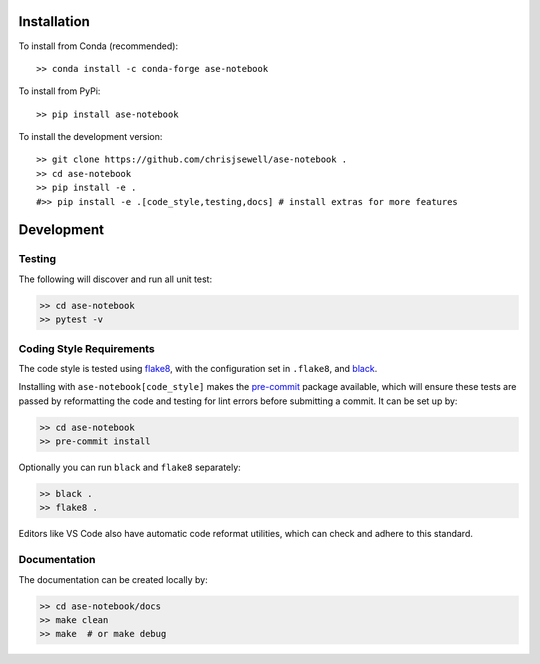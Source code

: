 Installation
++++++++++++

|PyPI| |Conda|

To install from Conda (recommended)::

    >> conda install -c conda-forge ase-notebook

To install from PyPi::

    >> pip install ase-notebook

To install the development version::

    >> git clone https://github.com/chrisjsewell/ase-notebook .
    >> cd ase-notebook
    >> pip install -e .
    #>> pip install -e .[code_style,testing,docs] # install extras for more features


Development
+++++++++++

Testing
~~~~~~~

|Build Status| |Coverage Status|

The following will discover and run all unit test:

.. code:: shell

   >> cd ase-notebook
   >> pytest -v

Coding Style Requirements
~~~~~~~~~~~~~~~~~~~~~~~~~

The code style is tested using `flake8 <http://flake8.pycqa.org>`__,
with the configuration set in ``.flake8``, and
`black <https://github.com/ambv/black>`__.

Installing with ``ase-notebook[code_style]`` makes the
`pre-commit <https://pre-commit.com/>`__ package available, which will
ensure these tests are passed by reformatting the code and testing for
lint errors before submitting a commit. It can be set up by:

.. code:: shell

   >> cd ase-notebook
   >> pre-commit install

Optionally you can run ``black`` and ``flake8`` separately:

.. code:: shell

   >> black .
   >> flake8 .

Editors like VS Code also have automatic code reformat utilities, which
can check and adhere to this standard.

Documentation
~~~~~~~~~~~~~

The documentation can be created locally by:

.. code:: shell

   >> cd ase-notebook/docs
   >> make clean
   >> make  # or make debug

.. |PyPI| image:: https://img.shields.io/pypi/v/ase-notebook.svg
   :target: https://pypi.python.org/pypi/ase-notebook/
.. |Conda| image:: https://anaconda.org/conda-forge/ase-notebook/badges/version.svg
   :target: https://anaconda.org/conda-forge/ase-notebook
.. |Build Status| image:: https://travis-ci.org/chrisjsewell/ase-notebook.svg?branch=master
   :target: https://travis-ci.org/chrisjsewell/ase-notebook
.. |Coverage Status| image:: https://coveralls.io/repos/github/chrisjsewell/ase-notebook/badge.svg?branch=master
   :target: https://coveralls.io/github/chrisjsewell/ase-notebook?branch=master
